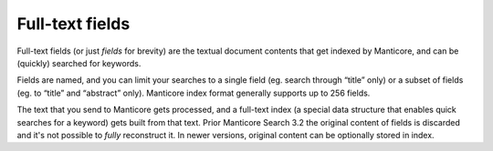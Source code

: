 .. _full-text_fields:

Full-text fields
================

Full-text fields (or just *fields* for brevity) are the textual document
contents that get indexed by Manticore, and can be (quickly) searched for
keywords.

Fields are named, and you can limit your searches to a single field (eg.
search through “title” only) or a subset of fields (eg. to “title” and
“abstract” only). Manticore index format generally supports up to 256
fields.


The text that you send to Manticore gets processed, and a
full-text index (a special data structure that enables quick searches
for a keyword) gets built from that text.
Prior Manticore Search 3.2 the original content of fields is discarded and it's not possible to
*fully* reconstruct it. In newer versions, original content can be optionally stored in index.